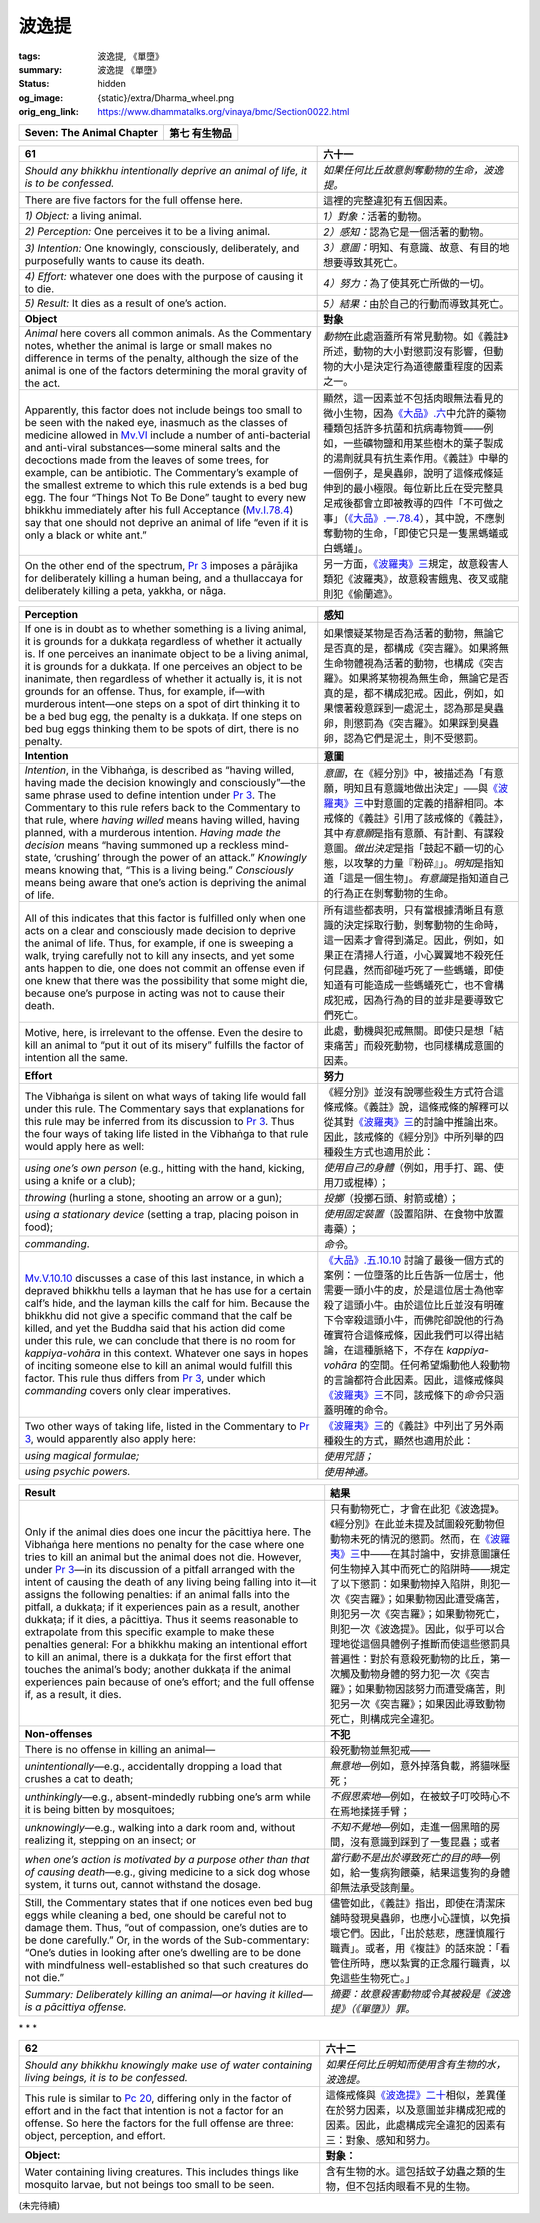 波逸提
======

:tags: 波逸提, 《單墮》
:summary: 波逸提 《單墮》
:status: hidden
:og_image: {static}/extra/Dharma_wheel.png
:orig_eng_link: https://www.dhammatalks.org/vinaya/bmc/Section0022.html

.. role:: small
   :class: is-size-7


.. _Pc_ChSeven:

.. raw:: html

   <span id="Pc_ChSeven"></span>

.. list-table::
   :class: table is-bordered is-striped is-narrow stack-th-td-on-mobile
   :widths: auto

   * - **Seven: The Animal Chapter**
     - **第七 有生物品**


.. _Pc61:

.. raw:: html

   <span id="Pc61"></span>

.. list-table::
   :class: table is-bordered is-striped is-narrow stack-th-td-on-mobile
   :widths: auto

   * - **61**
     - **六十一**

   * - .. container:: notification

          *Should any bhikkhu intentionally deprive an animal of life, it is to be confessed.*

     - .. container:: notification

          *如果任何比丘故意剝奪動物的生命，波逸提。*

   * - There are five factors for the full offense here.
     - 這裡的完整違犯有五個因素。

   * - *1) Object:* a living animal.
     - *1）對象：*\ 活著的動物。

   * - *2) Perception:* One perceives it to be a living animal.
     - *2）感知：*\ 認為它是一個活著的動物。

   * - *3) Intention:* One knowingly, consciously, deliberately, and purposefully wants to cause its death.
     - *3）意圖：*\ 明知、有意識、故意、有目的地想要導致其死亡。

   * - *4) Effort:* whatever one does with the purpose of causing it to die.
     - *4）努力：*\ 為了使其死亡所做的一切。

   * - *5) Result:* It dies as a result of one’s action.
     - *5）結果：*\ 由於自己的行動而導致其死亡。

   * - **Object**
     - **對象**

   * - *Animal* here covers all common animals. As the Commentary notes, whether the animal is large or small makes no difference in terms of the penalty, although the size of the animal is one of the factors determining the moral gravity of the act.

     - *動物*\ 在此處涵蓋所有常見動物。如《義註》所述，動物的大小對懲罰沒有影響，但動物的大小是決定行為道德嚴重程度的因素之一。

   * - Apparently, this factor does not include beings too small to be seen with the naked eye, inasmuch as the classes of medicine allowed in `Mv.VI`_ include a number of anti-bacterial and anti-viral substances—some mineral salts and the decoctions made from the leaves of some trees, for example, can be antibiotic. The Commentary’s example of the smallest extreme to which this rule extends is a bed bug egg. The four “Things Not To Be Done” taught to every new bhikkhu immediately after his full Acceptance (`Mv.I.78.4`_) say that one should not deprive an animal of life “even if it is only a black or white ant.”

     - 顯然，這一因素並不包括肉眼無法看見的微小生物，因為\ `《大品》.六`_\ 中允許的藥物種類包括許多抗菌和抗病毒物質——例如，一些礦物鹽和用某些樹木的葉子製成的湯劑就具有抗生素作用。《義註》中舉的一個例子，是臭蟲卵，說明了這條戒條延伸到的最小極限。每位新比丘在受完整具足戒後都會立即被教導的四件「不可做之事」（\ `《大品》.一.78.4`_\ ），其中說，不應剝奪動物的生命，「即使它只是一隻黑螞蟻或白螞蟻」。

   * - On the other end of the spectrum, `Pr 3`_ imposes a pārājika for deliberately killing a human being, and a thullaccaya for deliberately killing a peta, yakkha, or nāga.

     - 另一方面，\ `《波羅夷》三`_\ 規定，故意殺害人類犯《波羅夷》，故意殺害餓鬼、夜叉或龍則犯《偷蘭遮》。

.. _Mv.VI: https://www.dhammatalks.org/vinaya/Mv/MvVI.html
.. _Mv.I.78.4: https://www.dhammatalks.org/vinaya/bmc/Section0054.html#Mv.I.78.2-5
.. _《大品》.六: https://siongui.github.io/yht-tipitaka/extra/tripitaka.cbeta.org/mobile/N03n0002_006/
.. _《大品》.一.78.4: https://siongui.github.io/yht-tipitaka/extra/tripitaka.cbeta.org/mobile/N03n0002_001/#0121a06
.. _Pr 3: https://www.dhammatalks.org/vinaya/bmc/Section0010.html#Pr3
.. _《波羅夷》三: {filename}Section0010%zh-hant.rst#Pr3

.. list-table::
   :class: table is-bordered is-striped is-narrow stack-th-td-on-mobile
   :widths: auto

   * - **Perception**
     - **感知**

   * - If one is in doubt as to whether something is a living animal, it is grounds for a dukkaṭa regardless of whether it actually is. If one perceives an inanimate object to be a living animal, it is grounds for a dukkaṭa. If one perceives an object to be inanimate, then regardless of whether it actually is, it is not grounds for an offense. Thus, for example, if—with murderous intent—one steps on a spot of dirt thinking it to be a bed bug egg, the penalty is a dukkaṭa. If one steps on bed bug eggs thinking them to be spots of dirt, there is no penalty.

     - 如果懷疑某物是否為活著的動物，無論它是否真的是，都構成《突吉羅》。如果將無生命物體視為活著的動物，也構成《突吉羅》。如果將某物視為無生命，無論它是否真的是，都不構成犯戒。因此，例如，如果懷著殺意踩到一處泥土，認為那是臭蟲卵，則懲罰為《突吉羅》。如果踩到臭蟲卵，認為它們是泥土，則不受懲罰。

   * - **Intention**
     - **意圖**

   * - *Intention*, in the Vibhaṅga, is described as “having willed, having made the decision knowingly and consciously”—the same phrase used to define intention under `Pr 3`_. The Commentary to this rule refers back to the Commentary to that rule, where *having willed* means having willed, having planned, with a murderous intention. *Having made the decision* means “having summoned up a reckless mind-state, ‘crushing’ through the power of an attack.” *Knowingly* means knowing that, “This is a living being.” *Consciously* means being aware that one’s action is depriving the animal of life.

     - *意圖*\ ，在《經分別》中，被描述為「有意願，明知且有意識地做出決定」──與\ `《波羅夷》三`_\ 中對意圖的定義的措辭相同。本戒條的《義註》引用了該戒條的《義註》，其中\ *有意願*\ 是指有意願、有計劃、有謀殺意圖。\ *做出決定*\ 是指「鼓起不顧一切的心態，以攻擊的力量『粉碎』」。\ *明知*\ 是指知道「這是一個生物」。\ *有意識*\ 是指知道自己的行為正在剝奪動物的生命。

   * - All of this indicates that this factor is fulfilled only when one acts on a clear and consciously made decision to deprive the animal of life. Thus, for example, if one is sweeping a walk, trying carefully not to kill any insects, and yet some ants happen to die, one does not commit an offense even if one knew that there was the possibility that some might die, because one’s purpose in acting was not to cause their death.

     - 所有這些都表明，只有當根據清晰且有意識的決定採取行動，剝奪動物的生命時，這一因素才會得到滿足。因此，例如，如果正在清掃人行道，小心翼翼地不殺死任何昆蟲，然而卻碰巧死了一些螞蟻，即使知道有可能造成一些螞蟻死亡，也不會構成犯戒，因為行為的目的並非是要導致它們死亡。

   * - Motive, here, is irrelevant to the offense. Even the desire to kill an animal to “put it out of its misery” fulfills the factor of intention all the same.
     - 此處，動機與犯戒無關。即使只是想「結束痛苦」而殺死動物，也同樣構成意圖的因素。

   * - **Effort**
     - **努力**

   * - The Vibhaṅga is silent on what ways of taking life would fall under this rule. The Commentary says that explanations for this rule may be inferred from its discussion to `Pr 3`_. Thus the four ways of taking life listed in the Vibhaṅga to that rule would apply here as well:

     - 《經分別》並沒有說哪些殺生方式符合這條戒條。《義註》說，這條戒條的解釋可以從其對\ `《波羅夷》三`_\ 的討論中推論出來。因此，該戒條的《經分別》中所列舉的四種殺生方式也適用於此：

   * - .. container:: mx-2

          *using one’s own person* (e.g., hitting with the hand, kicking, using a knife or a club);

     - .. container:: mx-2

          *使用自己的身體*\ （例如，用手打、踢、使用刀或棍棒）；

   * - .. container:: mx-2

          *throwing* (hurling a stone, shooting an arrow or a gun);

     - .. container:: mx-2

          *投擲*\ （投擲石頭、射箭或槍）；

   * - .. container:: mx-2

          *using a stationary device* (setting a trap, placing poison in food);

     - .. container:: mx-2

          *使用固定裝置*\ （設置陷阱、在食物中放置毒藥）；

   * - .. container:: mx-2

          *commanding*.

     - .. container:: mx-2

          *命令*\ 。

   * - `Mv.V.10.10`_ discusses a case of this last instance, in which a depraved bhikkhu tells a layman that he has use for a certain calf’s hide, and the layman kills the calf for him. Because the bhikkhu did not give a specific command that the calf be killed, and yet the Buddha said that his action did come under this rule, we can conclude that there is no room for *kappiya-vohāra* in this context. Whatever one says in hopes of inciting someone else to kill an animal would fulfill this factor. This rule thus differs from `Pr 3`_, under which *commanding* covers only clear imperatives.

     - `《大品》.五.10.10`_ 討論了最後一個方式的案例：一位墮落的比丘告訴一位居士，他需要一頭小牛的皮，於是這位居士為他宰殺了這頭小牛。由於這位比丘並沒有明確下令宰殺這頭小牛，而佛陀卻說他的行為確實符合這條戒條，因此我們可以得出結論，在這種脈絡下，不存在 *kappiya-vohāra* 的空間。任何希望煽動他人殺動物的言論都符合此因素。因此，這條戒條與\ `《波羅夷》三`_\ 不同，該戒條下的\ *命令*\ 只涵蓋明確的命令。

   * - Two other ways of taking life, listed in the Commentary to `Pr 3`_, would apparently also apply here:
     - `《波羅夷》三`_\ 的《義註》中列出了另外兩種殺生的方式，顯然也適用於此：

   * - .. container:: mx-2

          *using magical formulae;*

     - .. container:: mx-2

          *使用咒語；*

   * - .. container:: mx-2

          *using psychic powers.*

     - .. container:: mx-2

          *使用神通。*

.. _Mv.V.10.10: https://www.dhammatalks.org/vinaya/bmc/Section0049.html#Mv.V.10.10
.. _《大品》.五.10.10: https://siongui.github.io/yht-tipitaka/extra/tripitaka.cbeta.org/mobile/N03n0002_005/#0258a09

.. list-table::
   :class: table is-bordered is-striped is-narrow stack-th-td-on-mobile
   :widths: auto

   * - **Result**
     - **結果**

   * - Only if the animal dies does one incur the pācittiya here. The Vibhaṅga here mentions no penalty for the case where one tries to kill an animal but the animal does not die. However, under `Pr 3`_\—in its discussion of a pitfall arranged with the intent of causing the death of any living being falling into it—it assigns the following penalties: if an animal falls into the pitfall, a dukkaṭa; if it experiences pain as a result, another dukkaṭa; if it dies, a pācittiya. Thus it seems reasonable to extrapolate from this specific example to make these penalties general: For a bhikkhu making an intentional effort to kill an animal, there is a dukkaṭa for the first effort that touches the animal’s body; another dukkaṭa if the animal experiences pain because of one’s effort; and the full offense if, as a result, it dies.

     - 只有動物死亡，才會在此犯《波逸提》。《經分別》在此並未提及試圖殺死動物但動物未死的情況的懲罰。然而，在\ `《波羅夷》三`_\ 中——在其討論中，安排意圖讓任何生物掉入其中而死亡的陷阱時——規定了以下懲罰：如果動物掉入陷阱，則犯一次《突吉羅》；如果動物因此遭受痛苦，則犯另一次《突吉羅》；如果動物死亡，則犯一次《波逸提》。因此，似乎可以合理地從這個具體例子推斷而使這些懲罰具普遍性：對於有意殺死動物的比丘，第一次觸及動物身體的努力犯一次《突吉羅》；如果動物因該努力而遭受痛苦，則犯另一次《突吉羅》；如果因此導致動物死亡，則構成完全違犯。

   * - **Non-offenses**
     - **不犯**

   * - There is no offense in killing an animal—
     - 殺死動物並無犯戒——

   * - .. container:: mx-2

          *unintentionally*\—e.g., accidentally dropping a load that crushes a cat to death;

     - .. container:: mx-2

          *無意地*\—例如，意外掉落負載，將貓咪壓死；

   * - .. container:: mx-2

          *unthinkingly*\—e.g., absent-mindedly rubbing one’s arm while it is being bitten by mosquitoes;

     - .. container:: mx-2

          *不假思索地*\—例如，在被蚊子叮咬時心不在焉地揉搓手臂；

   * - .. container:: mx-2

          *unknowingly*\—e.g., walking into a dark room and, without realizing it, stepping on an insect; or

     - .. container:: mx-2

          *不知不覺地*\—例如，走進一個黑暗的房間，沒有意識到踩到了一隻昆蟲；或者

   * - .. container:: mx-2

          *when one’s action is motivated by a purpose other than that of causing death*\—e.g., giving medicine to a sick dog whose system, it turns out, cannot withstand the dosage.

     - .. container:: mx-2

          *當行動不是出於導致死亡的目的時*\—例如，給一隻病狗餵藥，結果這隻狗的身體卻無法承受該劑量。

   * - Still, the Commentary states that if one notices even bed bug eggs while cleaning a bed, one should be careful not to damage them. Thus, “out of compassion, one’s duties are to be done carefully.” Or, in the words of the Sub-commentary: “One’s duties in looking after one’s dwelling are to be done with mindfulness well-established so that such creatures do not die.”

     - 儘管如此，《義註》指出，即使在清潔床舖時發現臭蟲卵，也應小心謹慎，以免損壞它們。因此，「出於慈悲，應謹慎履行職責」。或者，用《複註》的話來說：「看管住所時，應以紮實的正念履行職責，以免這些生物死亡。」

   * - *Summary: Deliberately killing an animal—or having it killed—is a pācittiya offense.*
     - *摘要：故意殺害動物或令其被殺是《波逸提》（《單墮》）罪。*


.. container:: has-text-centered

   \*    \*    \*


.. _Pc62:

.. raw:: html

   <span id="Pc62"></span>

.. list-table::
   :class: table is-bordered is-striped is-narrow stack-th-td-on-mobile
   :widths: auto

   * - **62**
     - **六十二**

   * - .. container:: notification

          *Should any bhikkhu knowingly make use of water containing living beings, it is to be confessed.*

     - .. container:: notification

          *如果任何比丘明知而使用含有生物的水，波逸提。*

   * - This rule is similar to `Pc 20`_, differing only in the factor of effort and in the fact that intention is not a factor for an offense. So here the factors for the full offense are three: object, perception, and effort.

     - 這條戒條與\ `《波逸提》二十`_\ 相似，差異僅在於努力因素，以及意圖並非構成犯戒的因素。因此，此處構成完全違犯的因素有三：對象、感知和努力。

   * - **Object:**
     - **對象：**

   * - Water containing living creatures. This includes things like mosquito larvae, but not beings too small to be seen.
     - 含有生物的水。這包括蚊子幼蟲之類的生物，但不包括肉眼看不見的生物。

.. _Pc 20: https://www.dhammatalks.org/vinaya/bmc/Section0017.html#Pc20
.. _《波逸提》二十: {filename}Section0017%zh-hant.rst#Pc20

(未完待續)
